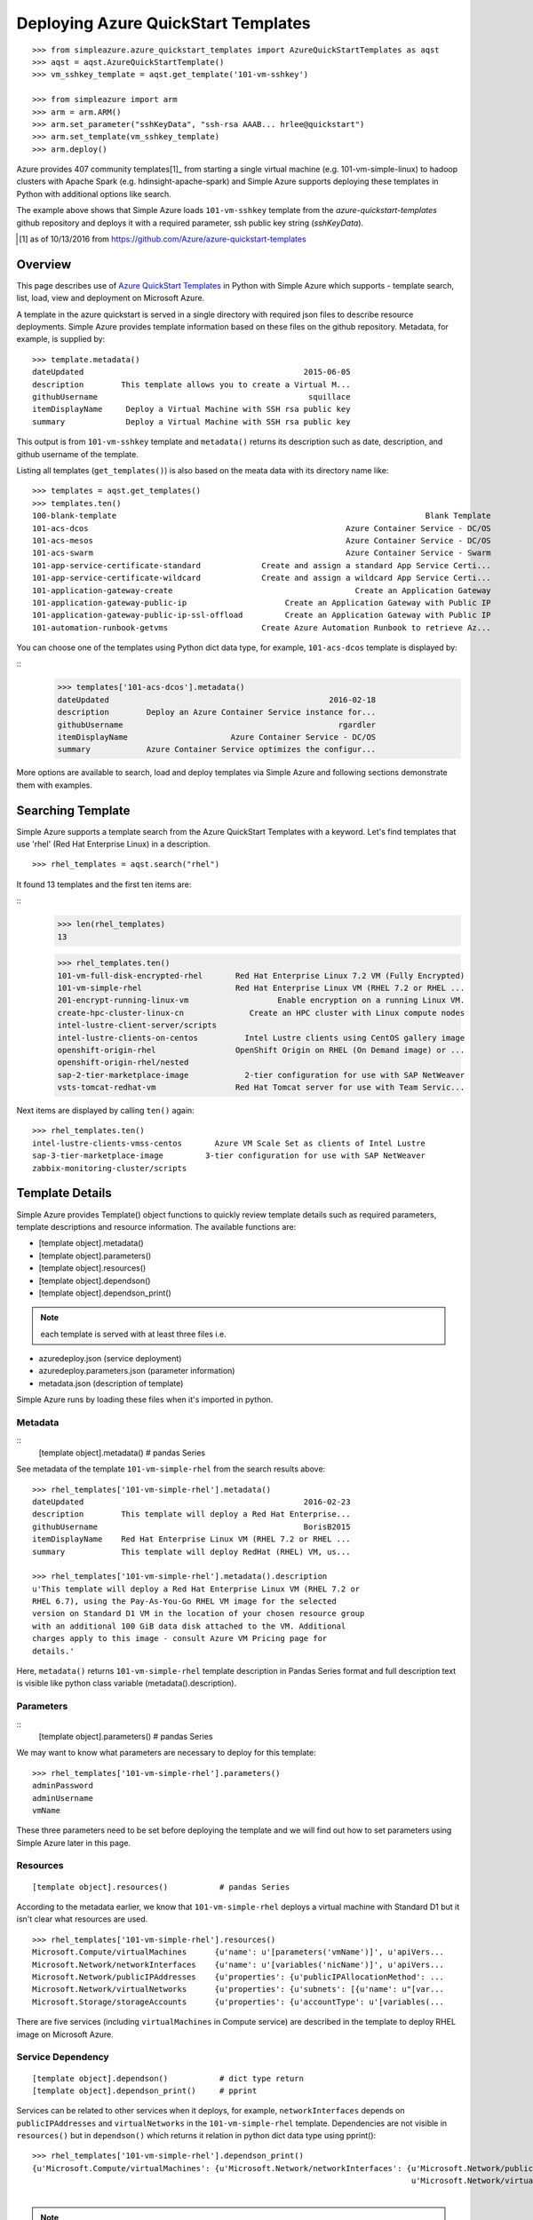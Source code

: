 Deploying Azure QuickStart Templates
===============================================================================
::

        >>> from simpleazure.azure_quickstart_templates import AzureQuickStartTemplates as aqst
        >>> aqst = aqst.AzureQuickStartTemplate()
        >>> vm_sshkey_template = aqst.get_template('101-vm-sshkey')

        >>> from simpleazure import arm
        >>> arm = arm.ARM()
        >>> arm.set_parameter("sshKeyData", "ssh-rsa AAAB... hrlee@quickstart")
        >>> arm.set_template(vm_sshkey_template)
        >>> arm.deploy()

Azure provides 407 community templates[1]_ from starting a single virtual
machine (e.g. 101-vm-simple-linux) to hadoop clusters with Apache Spark (e.g.
hdinsight-apache-spark) and Simple Azure supports deploying these templates in
Python with additional options like search.

The example above shows that Simple Azure loads ``101-vm-sshkey`` template from
the *azure-quickstart-templates* github repository and deploys it with a
required parameter, ssh public key string (*sshKeyData*).

.. [1] as of 10/13/2016 from https://github.com/Azure/azure-quickstart-templates

Overview
-------------------------------------------------------------------------------

This page describes use of `Azure QuickStart Templates
<https://github.com/Azure/azure-quickstart-templates>`_ in Python with Simple
Azure which supports - template search, list, load, view and deployment on
Microsoft Azure. 

A template in the azure quickstart is served in a single directory with
required json files to describe resource deployments. Simple Azure provides
template information based on these files on the github repository. Metadata,
for example, is supplied by:

::

        >>> template.metadata()
        dateUpdated                                               2015-06-05
        description        This template allows you to create a Virtual M...
        githubUsername                                             squillace
        itemDisplayName     Deploy a Virtual Machine with SSH rsa public key
        summary             Deploy a Virtual Machine with SSH rsa public key

This output is from ``101-vm-sshkey`` template and ``metadata()`` returns
its description such as date, description, and github username of the template.

Listing all templates (``get_templates()``) is also based on the meata data
with its directory name like:

::

        >>> templates = aqst.get_templates()
        >>> templates.ten()
        100-blank-template                                                                  Blank Template
        101-acs-dcos                                                       Azure Container Service - DC/OS
        101-acs-mesos                                                      Azure Container Service - DC/OS
        101-acs-swarm                                                      Azure Container Service - Swarm
        101-app-service-certificate-standard             Create and assign a standard App Service Certi...
        101-app-service-certificate-wildcard             Create and assign a wildcard App Service Certi...
        101-application-gateway-create                                       Create an Application Gateway
        101-application-gateway-public-ip                     Create an Application Gateway with Public IP
        101-application-gateway-public-ip-ssl-offload         Create an Application Gateway with Public IP
        101-automation-runbook-getvms                    Create Azure Automation Runbook to retrieve Az...

You can choose one of the templates using Python dict data type, for example,
``101-acs-dcos`` template is displayed by:

::
        >>> templates['101-acs-dcos'].metadata()
        dateUpdated                                               2016-02-18
        description        Deploy an Azure Container Service instance for...
        githubUsername                                              rgardler
        itemDisplayName                      Azure Container Service - DC/OS
        summary            Azure Container Service optimizes the configur...

More options are available to search, load and deploy templates via Simple Azure
and following sections demonstrate them with examples.

.. comment::

        >>> from simpleazure import arm
        >>> from simpleazure.azure_quickstart_templates import AzureQuickStart as aqst
        >>> arm = arm.ARM() # Azure Resource Manager object
        >>> aqst = aqst.AzureQuickStartTemplate()
        >>> vm_sshkey_template = aqst.get_template('101-vm-sshkey')
        >>> vm_sshkey_template.requirements()
        {u'sshKeyData': u'GEN-SSH-PUB-KEY'}
        >>> arm.set_parameter("sshKeyData", "ssh-rsa AAAB... hrlee@quickstart")

.. comment::
        - statistics for deploying time, number of resources, price tags, options, limitations (versions, os distribution)
          - possible more information of sizes, image,
        - statistics for technologies
        - sub templates (probably supported?) 
        - 407  as of october 2016

Searching Template
-------------------------------------------------------------------------------

Simple Azure supports a template search from the Azure QuickStart Templates
with a keyword. Let's find templates that use 'rhel' (Red Hat Enterprise Linux)
in a description. 

::

        >>> rhel_templates = aqst.search("rhel")

It found 13 templates and the first ten items are: 

::
        >>> len(rhel_templates)
        13

        >>> rhel_templates.ten()
        101-vm-full-disk-encrypted-rhel       Red Hat Enterprise Linux 7.2 VM (Fully Encrypted)
        101-vm-simple-rhel                    Red Hat Enterprise Linux VM (RHEL 7.2 or RHEL ...
        201-encrypt-running-linux-vm                   Enable encryption on a running Linux VM.
        create-hpc-cluster-linux-cn              Create an HPC cluster with Linux compute nodes
        intel-lustre-client-server/scripts
        intel-lustre-clients-on-centos          Intel Lustre clients using CentOS gallery image
        openshift-origin-rhel                 OpenShift Origin on RHEL (On Demand image) or ...
        openshift-origin-rhel/nested
        sap-2-tier-marketplace-image            2-tier configuration for use with SAP NetWeaver
        vsts-tomcat-redhat-vm                 Red Hat Tomcat server for use with Team Servic...

Next items are displayed by calling ``ten()`` again:

::

        >>> rhel_templates.ten()
        intel-lustre-clients-vmss-centos       Azure VM Scale Set as clients of Intel Lustre
        sap-3-tier-marketplace-image         3-tier configuration for use with SAP NetWeaver
        zabbix-monitoring-cluster/scripts

Template Details
-------------------------------------------------------------------------------

Simple Azure provides Template() object functions to quickly review template
details such as required parameters, template descriptions and resource
information. The available functions are:

- [template object].metadata()
- [template object].parameters()
- [template object].resources()
- [template object].dependson()
- [template object].dependson_print()

.. note:: each template is served with at least three files i.e. 

- azuredeploy.json (service deployment)
- azuredeploy.parameters.json (parameter information)
- metadata.json (description of template)

Simple Azure runs by loading these files when it's imported in python.

Metadata
^^^^^^^^^^^^^^^^^^^^^^^^^^^^^^^^^^^^^^^^^^^^^^^^^^^^^^^^^^^^^^^^^^^^^^^^^^^^^^^

::
        [template object].metadata()            # pandas Series

See metadata of the template ``101-vm-simple-rhel`` from the search results
above:

::

        >>> rhel_templates['101-vm-simple-rhel'].metadata()
        dateUpdated                                               2016-02-23
        description        This template will deploy a Red Hat Enterprise...
        githubUsername                                            BorisB2015
        itemDisplayName    Red Hat Enterprise Linux VM (RHEL 7.2 or RHEL ...
        summary            This template will deploy RedHat (RHEL) VM, us...

        >>> rhel_templates['101-vm-simple-rhel'].metadata().description
        u'This template will deploy a Red Hat Enterprise Linux VM (RHEL 7.2 or
        RHEL 6.7), using the Pay-As-You-Go RHEL VM image for the selected
        version on Standard D1 VM in the location of your chosen resource group
        with an additional 100 GiB data disk attached to the VM. Additional
        charges apply to this image - consult Azure VM Pricing page for
        details.'

Here, ``metadata()`` returns ``101-vm-simple-rhel`` template description in
Pandas Series format and full description text is visible like python class
variable (metadata().description).

Parameters
^^^^^^^^^^^^^^^^^^^^^^^^^^^^^^^^^^^^^^^^^^^^^^^^^^^^^^^^^^^^^^^^^^^^^^^^^^^^^^^

::
        [template object].parameters()          # pandas Series

We may want to know what parameters are necessary to deploy for this template:

::
 
        >>> rhel_templates['101-vm-simple-rhel'].parameters()
        adminPassword
        adminUsername
        vmName

These three parameters need to be set before deploying the template and we will
find out how to set parameters using Simple Azure later in this page.

Resources
^^^^^^^^^^^^^^^^^^^^^^^^^^^^^^^^^^^^^^^^^^^^^^^^^^^^^^^^^^^^^^^^^^^^^^^^^^^^^^^

::

        [template object].resources()           # pandas Series

According to the metadata earlier, we know that ``101-vm-simple-rhel`` deploys
a virtual machine with Standard D1 but it isn't clear what resources are used.

::

        >>> rhel_templates['101-vm-simple-rhel'].resources()
        Microsoft.Compute/virtualMachines      {u'name': u'[parameters('vmName')]', u'apiVers...
        Microsoft.Network/networkInterfaces    {u'name': u'[variables('nicName')]', u'apiVers...
        Microsoft.Network/publicIPAddresses    {u'properties': {u'publicIPAllocationMethod': ...
        Microsoft.Network/virtualNetworks      {u'properties': {u'subnets': [{u'name': u"[var...
        Microsoft.Storage/storageAccounts      {u'properties': {u'accountType': u'[variables(...

There are five services (including ``virtualMachines`` in Compute service) are
described in the template to deploy RHEL image on Microsoft Azure.

Service Dependency
^^^^^^^^^^^^^^^^^^^^^^^^^^^^^^^^^^^^^^^^^^^^^^^^^^^^^^^^^^^^^^^^^^^^^^^^^^^^^^^

::

        [template object].dependson()           # dict type return
        [template object].dependson_print()     # pprint 

Services can be related to other services when it deploys, for example,
``networkInterfaces`` depends on ``publicIPAddresses`` and ``virtualNetworks``
in the ``101-vm-simple-rhel`` template. Dependencies are not visible in
``resources()`` but in ``dependson()`` which returns it relation in python dict
data type using pprint():

::

        >>> rhel_templates['101-vm-simple-rhel'].dependson_print()
        {u'Microsoft.Compute/virtualMachines': {u'Microsoft.Network/networkInterfaces': {u'Microsoft.Network/publicIPAddresses': {u"[concat(uniquestring(parameters('vmName')), 'publicip')]": {}},
                                                                                         u'Microsoft.Network/virtualNetworks': {u"[concat(uniquestring(parameters('vmName')), 'vnet')]": {}}},
                                                                                                                                 u'Microsoft.Storage/storageAccounts': {u"[concat(uniquestring(parameters('vmName')), 'storage')]": {}}}}


.. note:: `ARMVIZ.io <armviz.io>`_ depicts the service dependency on the web
        like Simple Azure.  For example, ``101-vm-simple-rhel``'s dependency is
        displayed `here
        <armviz.io/#/?load=https://raw.githubusercontent.com/Azure/azure-quickstart-templates/master/101-vm-simple-rhel/azuredeploy.json>`_

Template Deployment
-------------------------------------------------------------------------------

.. info::  Basic template deployment on Simple Azure is available, see :ref:`ref-saz-template-deploy`

Simple Azure has a sub module for Azure Resource Manager (ARM) which should be
imported to call ``deploy()`` function:

::
        >>> from simpleazure import arm
        >>> arm = arm.ARM() # Azure Resource Manager object

Next step is loading a template with a parameter.

Load Template        
^^^^^^^^^^^^^^^^^^^^^^^^^^^^^^^^^^^^^^^^^^^^^^^^^^^^^^^^^^^^^^^^^^^^^^^^^^^^^^^

*arm* object needs to know which template will be used to deploy and we tell:

::

        >>> arm.load_template(rhel['101-vm-simple-rhel'])

Set Parameter
^^^^^^^^^^^^^^^^^^^^^^^^^^^^^^^^^^^^^^^^^^^^^^^^^^^^^^^^^^^^^^^^^^^^^^^^^^^^^^^

In our example of RHEL, three parameters need to be set before its deployment,
``adminPassword``, ``adminUsername`` and ``vmName``:

::

        >>> arm.set_parameters(
                       {"adminPassword":"xxxxx",
                        "adminUsername":"azureuser",
                        "vmName":"saz-quickstart"}
                      )

        {'adminPassword': {'value': 'xxxxx'},
         'adminUsername': {'value': 'azureuser'},
         'vmName': {'value': 'saz-quickstart'}}

Python dict data type has updated with *value* key name.

.. note:: Use ``add_parameter()``, if you have additional parameter to add.

Deployment
^^^^^^^^^^^^^^^^^^^^^^^^^^^^^^^^^^^^^^^^^^^^^^^^^^^^^^^^^^^^^^^^^^^^^^^^^^^^^^^

``deploy()`` function runs a template with a parameter if they are already set.

::

        >>> arm.deploy()

Or you can directly specify them when you call ``deploy()`` as a parameter.

::

        >>> arm.deploy(rhel['101-vm-simple-rhel'], {"adminPassword":"xxxxx", "adminUsername":"azureuser", "vmName":"saz-quickstart"})

.. comment::

        Simple Azure Features
        -------------------------------------------------------------------------------
        - support official azure quickstart templates (407 avail)
        - support custom
        - search by technologies, resources, image e.g. Ubuntu, Centos, 
        - preview by replacing variables, parameters
        - elapsed time
        - visualization?
        - ease writing new template?
